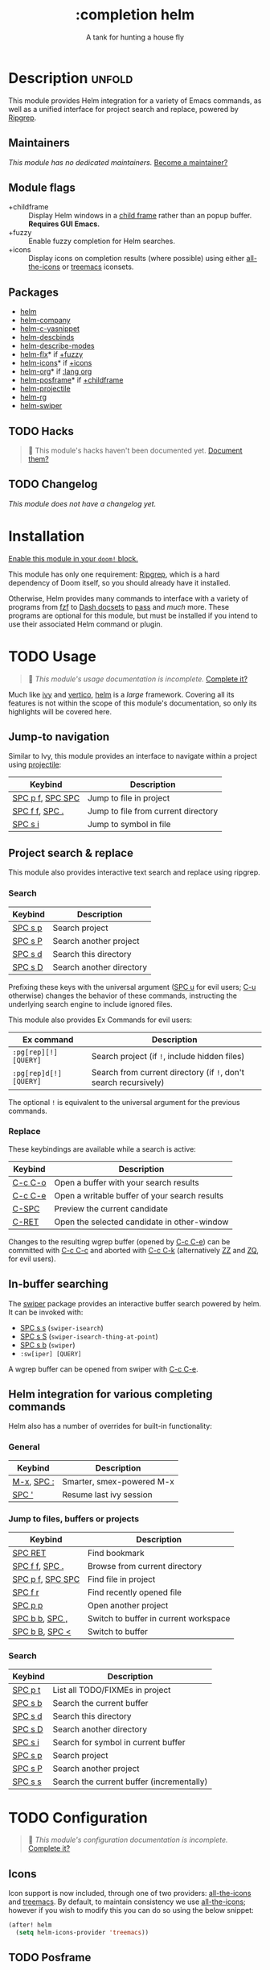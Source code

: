 # -*- mode: doom-docs-org -*-
#+title:    :completion helm
#+subtitle: A tank for hunting a house fly
#+created:  February 20, 2017
#+since:    2.0.0

* Description :unfold:
This module provides Helm integration for a variety of Emacs commands, as well
as a unified interface for project search and replace, powered by [[https://github.com/BurntSushi/ripgrep][Ripgrep]].

** Maintainers
/This module has no dedicated maintainers./ [[doom-contrib-maintainer:][Become a maintainer?]]

** Module flags
- +childframe ::
  Display Helm windows in a [[https://www.gnu.org/software/emacs/manual/html_node/elisp/Child-Frames.html][child frame]] rather than an popup buffer. *Requires
  GUI Emacs.*
- +fuzzy ::
  Enable fuzzy completion for Helm searches.
- +icons ::
  Display icons on completion results (where possible) using either
  [[doom-package:][all-the-icons]] or [[doom-package:][treemacs]] iconsets.

** Packages
- [[doom-package:][helm]]
- [[doom-package:][helm-company]]
- [[doom-package:][helm-c-yasnippet]]
- [[doom-package:][helm-descbinds]]
- [[doom-package:][helm-describe-modes]]
- [[doom-package:][helm-flx]]* if [[doom-module:][+fuzzy]]
- [[doom-package:][helm-icons]]* if [[doom-module:][+icons]]
- [[doom-package:][helm-org]]* if [[doom-module:][:lang org]]
- [[doom-package:][helm-posframe]]* if [[doom-module:][+childframe]]
- [[doom-package:][helm-projectile]]
- [[doom-package:][helm-rg]]
- [[doom-package:][helm-swiper]]

** TODO Hacks
#+begin_quote
 🔨 This module's hacks haven't been documented yet. [[doom-contrib-module:][Document them?]]
#+end_quote

** TODO Changelog
# This section will be machine generated. Don't edit it by hand.
/This module does not have a changelog yet./

* Installation
[[id:01cffea4-3329-45e2-a892-95a384ab2338][Enable this module in your ~doom!~ block.]]

This module has only one requirement: [[https://github.com/BurntSushi/ripgrep][Ripgrep]], which is a hard dependency of
Doom itself, so you should already have it installed.

Otherwise, Helm provides many commands to interface with a variety of programs
from [[https://github.com/junegunn/fzf][fzf]] to [[https://kapeli.com/dash][Dash docsets]] to [[https://www.passwordstore.org/][pass]] and /much/ more. These programs are optional
for this module, but must be installed if you intend to use their associated
Helm command or plugin.

* TODO Usage
#+begin_quote
 🔨 /This module's usage documentation is incomplete./ [[doom-contrib-module:][Complete it?]]
#+end_quote

Much like [[doom-package:][ivy]] and [[doom-package:][vertico]], [[doom-package:][helm]] is a /large/ framework. Covering all its
features is not within the scope of this module's documentation, so only its
highlights will be covered here.

** Jump-to navigation
Similar to Ivy, this module provides an interface to navigate within a project
using [[doom-package:][projectile]]:
| Keybind          | Description                         |
|------------------+-------------------------------------|
| [[kbd:][SPC p f]], [[kbd:][SPC SPC]] | Jump to file in project             |
| [[kbd:][SPC f f]], [[kbd:][SPC .]]   | Jump to file from current directory |
| [[kbd:][SPC s i]]          | Jump to symbol in file              |

** Project search & replace
This module also provides interactive text search and replace using ripgrep.

*** Search
| Keybind | Description              |
|---------+--------------------------|
| [[kbd:][SPC s p]] | Search project           |
| [[kbd:][SPC s P]] | Search another project   |
| [[kbd:][SPC s d]] | Search this directory    |
| [[kbd:][SPC s D]] | Search another directory |

Prefixing these keys with the universal argument ([[kbd:][SPC u]] for evil users; [[kbd:][C-u]]
otherwise) changes the behavior of these commands, instructing the underlying
search engine to include ignored files.

This module also provides Ex Commands for evil users:
| Ex command             | Description                                                      |
|------------------------+------------------------------------------------------------------|
| ~:pg[rep][!] [QUERY]~  | Search project (if ~!~, include hidden files)                    |
| ~:pg[rep]d[!] [QUERY]~ | Search from current directory (if ~!~, don't search recursively) |

The optional ~!~ is equivalent to the universal argument for the previous
commands.

*** Replace
These keybindings are available while a search is active:
| Keybind | Description                                   |
|---------+-----------------------------------------------|
| [[kbd:][C-c C-o]] | Open a buffer with your search results        |
| [[kbd:][C-c C-e]] | Open a writable buffer of your search results |
| [[kbd:][C-SPC]]   | Preview the current candidate                 |
| [[kbd:][C-RET]]   | Open the selected candidate in other-window   |

Changes to the resulting wgrep buffer (opened by [[kbd:][C-c C-e]]) can be committed with
[[kbd:][C-c C-c]] and aborted with [[kbd:][C-c C-k]] (alternatively [[kbd:][ZZ]] and [[kbd:][ZQ]], for evil users).

** In-buffer searching
The [[doom-package:][swiper]] package provides an interactive buffer search powered by helm. It can
be invoked with:
- [[kbd:][SPC s s]] (~swiper-isearch~)
- [[kbd:][SPC s S]] (~swiper-isearch-thing-at-point~)
- [[kbd:][SPC s b]] (~swiper~)
- ~:sw[iper] [QUERY]~

A wgrep buffer can be opened from swiper with [[kbd:][C-c C-e]].

** Helm integration for various completing commands
Helm also has a number of overrides for built-in functionality:

*** General
| Keybind    | Description               |
|------------+---------------------------|
| [[kbd:][M-x]], [[kbd:][SPC :]] | Smarter, smex-powered M-x |
| [[kbd:][SPC ']]      | Resume last ivy session   |

*** Jump to files, buffers or projects
| Keybind          | Description                           |
|------------------+---------------------------------------|
| [[kbd:][SPC RET]]          | Find bookmark                         |
| [[kbd:][SPC f f]], [[kbd:][SPC .]]   | Browse from current directory         |
| [[kbd:][SPC p f]], [[kbd:][SPC SPC]] | Find file in project                  |
| [[kbd:][SPC f r]]          | Find recently opened file             |
| [[kbd:][SPC p p]]          | Open another project                  |
| [[kbd:][SPC b b]], [[kbd:][SPC ,]]   | Switch to buffer in current workspace |
| [[kbd:][SPC b B]], [[kbd:][SPC <]]   | Switch to buffer                      |

*** Search
| Keybind | Description                               |
|---------+-------------------------------------------|
| [[kbd:][SPC p t]] | List all TODO/FIXMEs in project           |
| [[kbd:][SPC s b]] | Search the current buffer                 |
| [[kbd:][SPC s d]] | Search this directory                     |
| [[kbd:][SPC s D]] | Search another directory                  |
| [[kbd:][SPC s i]] | Search for symbol in current buffer       |
| [[kbd:][SPC s p]] | Search project                            |
| [[kbd:][SPC s P]] | Search another project                    |
| [[kbd:][SPC s s]] | Search the current buffer (incrementally) |

* TODO Configuration
#+begin_quote
 🔨 /This module's configuration documentation is incomplete./ [[doom-contrib-module:][Complete it?]]
#+end_quote

** Icons
Icon support is now included, through one of two providers: [[doom-package:][all-the-icons]] and
[[doom-package:][treemacs]]. By default, to maintain consistency we use [[doom-package:][all-the-icons]]; however if
you wish to modify this you can do so using the below snippet:

#+begin_src emacs-lisp
(after! helm
  (setq helm-icons-provider 'treemacs))
#+end_src

** TODO Posframe

* Troubleshooting
/There are no known problems with this module./ [[doom-report:][Report one?]]

* Frequently asked questions
[[doom-suggest-faq:][Ask a question?]]

** Helm vs Ivy vs Ido vs Vertico
See [[id:4f36ae11-1da8-4624-9c30-46b764e849fc][this answer]].

* TODO Appendix
#+begin_quote
 🔨 This module has no appendix yet. [[doom-contrib-module:][Write one?]]
#+end_quote
